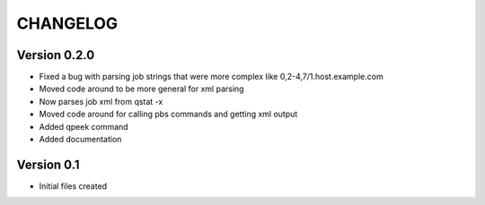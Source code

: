 =========
CHANGELOG
=========

Version 0.2.0
-------------

* Fixed a bug with parsing job strings that were more complex like 
  0,2-4,7/1.host.example.com
* Moved code around to be more general for xml parsing
* Now parses job xml from qstat -x
* Moved code around for calling pbs commands and getting xml output
* Added qpeek command
* Added documentation

Version 0.1
-------------
* Initial files created
